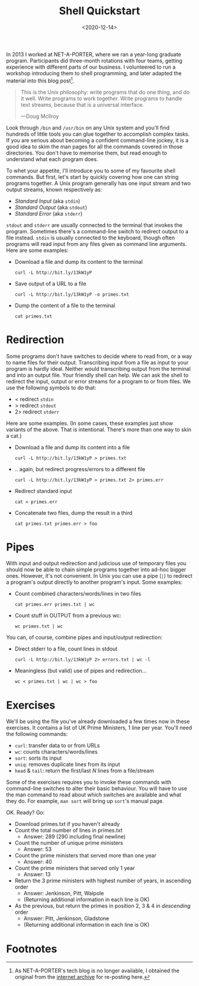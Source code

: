 #+title: Shell Quickstart
#+date: <2020-12-14>
#+category: Tutorial
#+category: Shell

In 2013 I worked at NET-A-PORTER, where we ran a year-long graduate
program. Participants did three-month rotations with four teams,
getting experience with different parts of our business. I volunteered
to run a workshop introducing them to shell programming, and later
adapted the material into this blog post[fn:1].

#+begin_quote
This is the Unix philosophy: write programs that do one thing, and do
it well. Write programs to work together. Write programs to handle
text streams, because that is a universal interface.

—Doug McIlroy
#+end_quote

Look through =/bin= and =/usr/bin= on any Unix system and you'll find
hundreds of little tools you can glue together to accomplish complex
tasks. If you are serious about becoming a confident command-line
jockey, it is a good idea to skim the man pages for all the commands
covered in those directories. You don't have to memorise them, but
read enough to understand what each program does.

To whet your appetite, I'll introduce you to some of my favourite
shell commands. But first, let's start by quickly covering how one can
string programs together. A Unix program generally has one input
stream and two output streams, known respectively as:

- /Standard Input/ (aka =stdin=)
- /Standard Output/ (aka =stdout=)
- /Standard Error/ (aka =stderr=)

=stdout= and =stderr= are usually connected to the terminal that
invokes the program. Sometimes there's a command-line switch to
redirect output to a file instead. =stdin= is usually connected to the
keyboard, though often programs will read input from any files given
as command line arguments. Here are some examples:

- Download a file and dump its content to the terminal
  : curl -L http://bit.ly/13kW1yP

- Save output of a URL to a file
  : curl -L http://bit.ly/13kW1yP -o primes.txt

- Dump the content of a file to the terminal
  : cat primes.txt

* Redirection

Some programs don't have switches to decide where to read from, or a
way to name files for their output. Transcribing input from a file as
input to your program is hardly ideal. Neither would transcribing
output from the terminal and into an output file. Your friendly shell
can help. We can ask the shell to redirect the input, output or error
streams for a program to or from files. We use the following symbols
to do that:

- < redirect =stdin=
- > redirect =stdout=
- 2> redirect =stderr=

Here are some examples. (In some cases, these examples just show
variants of the above. That is intentional. There's more than one way
to skin a cat.)

- Download a file and dump its content into a file
  : curl -L http://bit.ly/13kW1yP > primes.txt

- .. again, but redirect progress/errors to a different file
  : curl -L http://bit.ly/13kW1yP > primes.txt 2> primes.err

-  Redirect standard input
  : cat < primes.err

- Concatenate two files, dump the result in a third
  : cat primes.txt primes.err > foo

* Pipes

With input and output redirection and judicious use of temporary files
you should now be able to chain simple programs together into ad-hoc
bigger ones. However, it's not convenient. In Unix you can use a pipe
(=|=) to redirect a program's output directly to another program's
input. Some examples:

- Count combined characters/words/lines in two files
  : cat primes.err primes.txt | wc

- Count stuff in OUTPUT from a previous wc:
  : wc primes.txt | wc

You can, of course, combine pipes and input/output redirection:

- Direct stderr to a file, count lines in stdout
  : curl -L http://bit.ly/13kW1yP 2> errors.txt | wc -l

- Meaningless (but valid) use of pipes and redirection...
  : wc < primes.txt | wc | wc > foo

* Exercises

We'll be using the file you've already downloaded a few times now in
these exercises. It contains a list of UK Prime Ministers, 1 line per
year. You'll need the following commands:

- =curl=: transfer data to or from URLs
- =wc=: counts characters/words/lines
- =sort=: sorts its input
- =uniq=: removes duplicate lines from its input
- =head= & =tail=: return the first/last /N/ lines from a file/stream

Some of the exercises requires you to invoke these commands with
command-line switches to alter their basic behaviour. You will have to
use the man command to read about which switches are available and
what they do. For example, =man sort= will bring up =sort='s manual
page.

OK. Ready? Go:

- Download primes.txt if you haven't already
- Count the total number of lines in primes.txt
  - Answer: 289 (290 including final newline)
- Count the number of unique prime ministers
  - Answer: 53
- Count the prime ministers that served more than one year
  - Answer: 40
- Count the prime ministers that served only 1 year
  - Answer: 13
- Return the 3 prime ministers with highest number of years, in ascending order
  - Answer: Jenkinson, Pitt, Walpole
  - (Returning additional information in each line is OK)
- As the previous, but return the primes in position 2, 3 & 4 in /descending/ order
  - Answer: Pitt, Jenkinson, Gladstone
  - (Returning additional information in each line is OK)

* Abstract                                                         :noexport:

In 2013 I worked at NET-A-PORTER, where we ran a year-long graduate
program. Participants did three-month rotations with four teams,
getting experience with different parts of our business. I volunteered
to run a workshop introducing them to shell programming, and later
adapted the material into this blog post.

* Footnotes

[fn:1] As NET-A-PORTER's tech blog is no longer available, I obtained
the original from the [[http://web.archive.org/web/20200927133906/http://techblog.net-a-porter.com/2013/02/shell-quickstart/#more-754][internet archive]] for re-posting here.

#  LocalWords:  Quickstart McIlroy stdin stdout stderr wc uniq
#  LocalWords:  Jenkinson PORTER's
